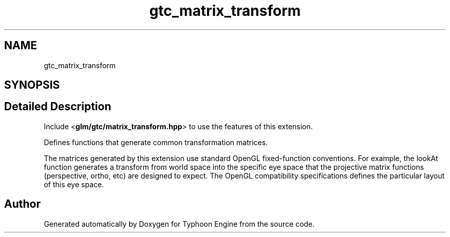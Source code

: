 .TH "gtc_matrix_transform" 3 "Sat Jul 20 2019" "Version 0.1" "Typhoon Engine" \" -*- nroff -*-
.ad l
.nh
.SH NAME
gtc_matrix_transform
.SH SYNOPSIS
.br
.PP
.SH "Detailed Description"
.PP 
Include <\fBglm/gtc/matrix_transform\&.hpp\fP> to use the features of this extension\&.
.PP
Defines functions that generate common transformation matrices\&.
.PP
The matrices generated by this extension use standard OpenGL fixed-function conventions\&. For example, the lookAt function generates a transform from world space into the specific eye space that the projective matrix functions (perspective, ortho, etc) are designed to expect\&. The OpenGL compatibility specifications defines the particular layout of this eye space\&. 
.SH "Author"
.PP 
Generated automatically by Doxygen for Typhoon Engine from the source code\&.

